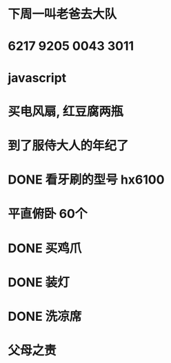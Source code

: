 * 下周一叫老爸去大队
* 6217 9205 0043 3011
* javascript
  :LOGBOOK:
  CLOCK: [2017-07-23 日 20:38]
  :END:
* 买电风扇, 红豆腐两瓶 
* 到了服侍大人的年纪了
* DONE 看牙刷的型号 hx6100
  CLOSED: [2017-07-13 四 06:22] SCHEDULED: <2017-07-10 一>
* 平直俯卧 60个 
  SCHEDULED: <2017-07-10 一 06:36>
* DONE 买鸡爪
  CLOSED: [2017-07-09 日 22:19] SCHEDULED: <2017-07-08 六 15:00>
* DONE 装灯
  CLOSED: [2017-07-09 日 22:19] SCHEDULED: <2017-07-08 六 12:00>
* DONE 洗凉席
  CLOSED: [2017-07-09 日 22:19] SCHEDULED: <2017-07-08 六 09:00>
* 父母之责
  DEADLINE: <2017-07-30 日>
